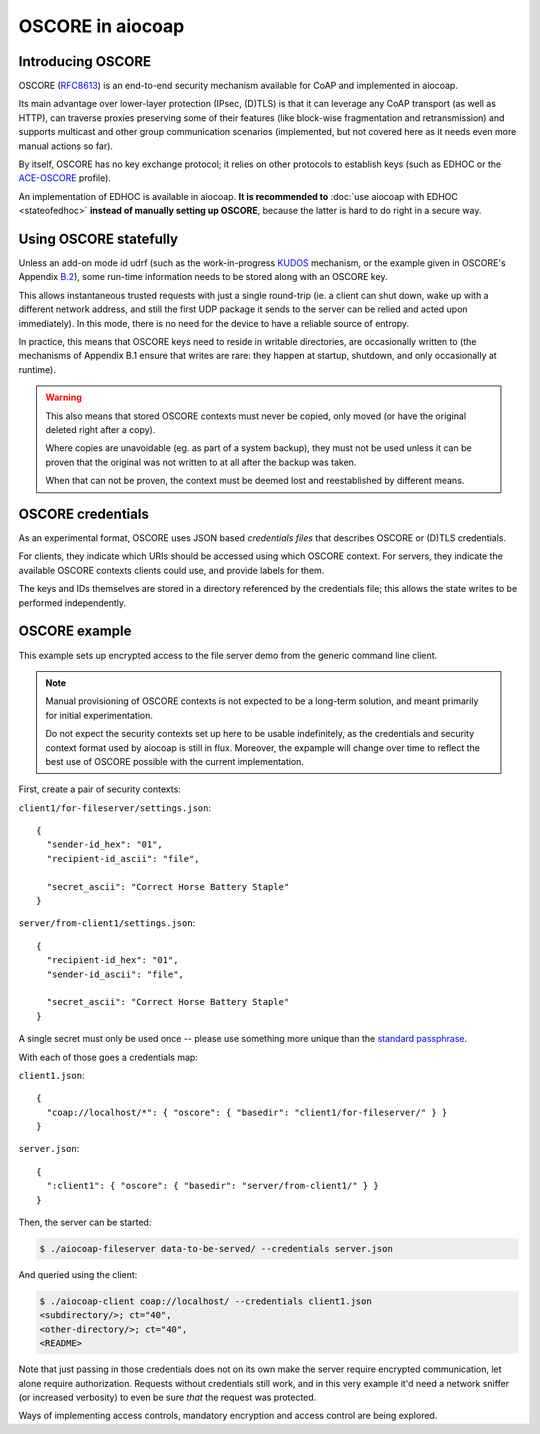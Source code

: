 .. meta::
  :copyright: SPDX-FileCopyrightText: Christian Amsüss and the aiocoap contributors
  :copyright: SPDX-License-Identifier: MIT

OSCORE in aiocoap
=================

Introducing OSCORE
------------------

OSCORE (RFC8613_) is an end-to-end security mechanism available for CoAP and
implemented in aiocoap.

Its main advantage over lower-layer protection (IPsec, (D)TLS) is that it can
leverage any CoAP transport (as well as HTTP), can traverse proxies preserving
some of their features (like block-wise fragmentation and retransmission) and
supports multicast and other group communication scenarios (implemented, but
not covered here as it needs even more manual actions so far).

By itself, OSCORE has no key exchange protocol; it relies on other protocols to
establish keys (such as EDHOC or the ACE-OSCORE_ profile).

An implementation of EDHOC is available in aiocoap. **It is recommended to**
:doc:`use aiocoap with EDHOC <stateofedhoc>` **instead of manually setting up
OSCORE**, because the latter is hard to do right in a secure way.

Using OSCORE statefully
-----------------------

Unless an add-on mode id udrf (such as the work-in-progress KUDOS_ mechanism,
or the example given in OSCORE's Appendix B.2_), some run-time information
needs to be stored along with an OSCORE key.

This allows instantaneous trusted requests with just a single
round-trip (ie. a client can shut down, wake up with a different network
address, and still the first UDP package it sends to the server can be relied
and acted upon immediately). In this mode, there is no need for the device to
have a reliable source of entropy.

In practice, this means that OSCORE keys need to reside in writable
directories, are occasionally written to (the mechanisms of Appendix B.1 ensure
that writes are rare: they happen at startup, shutdown, and only occasionally
at runtime).

.. warning::

  This also means that stored OSCORE contexts must never be copied, only moved
  (or have the original deleted right after a copy).

  Where copies are unavoidable (eg. as part of a system backup), they must not
  be used unless it can be proven that the original was not written to at all
  after the backup was taken.

  When that can not be proven, the context must be deemed lost and
  reestablished by different means.

OSCORE credentials
------------------

As an experimental format, OSCORE uses JSON based *credentials files* that
describes OSCORE or (D)TLS credentials.

For clients, they indicate which URIs should be accessed using which OSCORE
context. For servers, they indicate the available OSCORE contexts clients could
use, and provide labels for them.

The keys and IDs themselves are stored in a directory referenced by the
credentials file; this allows the state writes to be performed independently.

.. _RFC8613: https://tools.ietf.org/html/rfc8613
.. _EDHOC: https://tools.ietf.org/html/draft-selander-lake-edhoc-01
.. _ACE-OSCORE: https://tools.ietf.org/html/draft-ietf-ace-oscore-profile-11
.. _KUDOS: https://datatracker.ietf.org/doc/draft-ietf-core-oscore-key-update/
.. _B.2: https://tools.ietf.org/html/rfc8613#appendix-B.2

OSCORE example
--------------

This example sets up encrypted access to the file server demo from the generic
command line client.

.. note::

  Manual provisioning of OSCORE contexts is not expected to be a long-term
  solution, and meant primarily for initial experimentation.

  Do not expect the security contexts set up here to be usable indefinitely, as
  the credentials and security context format used by aiocoap is still in flux.
  Moreover, the expample will change over time to reflect the best use of
  OSCORE possible with the current implementation.

First, create a pair of security contexts:

``client1/for-fileserver/settings.json``::

  {
    "sender-id_hex": "01",
    "recipient-id_ascii": "file",
  
    "secret_ascii": "Correct Horse Battery Staple"
  }

``server/from-client1/settings.json``::

  {
    "recipient-id_hex": "01",
    "sender-id_ascii": "file",
  
    "secret_ascii": "Correct Horse Battery Staple"
  }

A single secret must only be used once -- please use something more unique than
the `standard passphrase`_.

With each of those goes a credentials map:

``client1.json``::

  {
    "coap://localhost/*": { "oscore": { "basedir": "client1/for-fileserver/" } }
  }

``server.json``::

  {
    ":client1": { "oscore": { "basedir": "server/from-client1/" } }
  }

Then, the server can be started:

.. code-block:: shell-session

  $ ./aiocoap-fileserver data-to-be-served/ --credentials server.json

And queried using the client:

.. code-block:: shell-session

  $ ./aiocoap-client coap://localhost/ --credentials client1.json
  <subdirectory/>; ct="40",
  <other-directory/>; ct="40",
  <README>

Note that just passing in those credentials does not on its own make the server
require encrypted communication, let alone require authorization. Requests
without credentials still work, and in this very example it'd need a network
sniffer (or increased verbosity) to even be sure *that* the request was protected.


Ways of implementing access controls, mandatory encryption and access control
are being explored.

.. _`standard passphrase`: https://xkcd.com/936/
